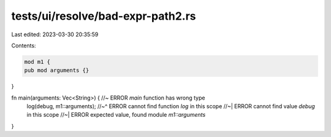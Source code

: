 tests/ui/resolve/bad-expr-path2.rs
==================================

Last edited: 2023-03-30 20:35:59

Contents:

.. code-block:: rs

    mod m1 {
    pub mod arguments {}
}

fn main(arguments: Vec<String>) { //~ ERROR `main` function has wrong type
    log(debug, m1::arguments);
    //~^ ERROR cannot find function `log` in this scope
    //~| ERROR cannot find value `debug` in this scope
    //~| ERROR expected value, found module `m1::arguments`
}


